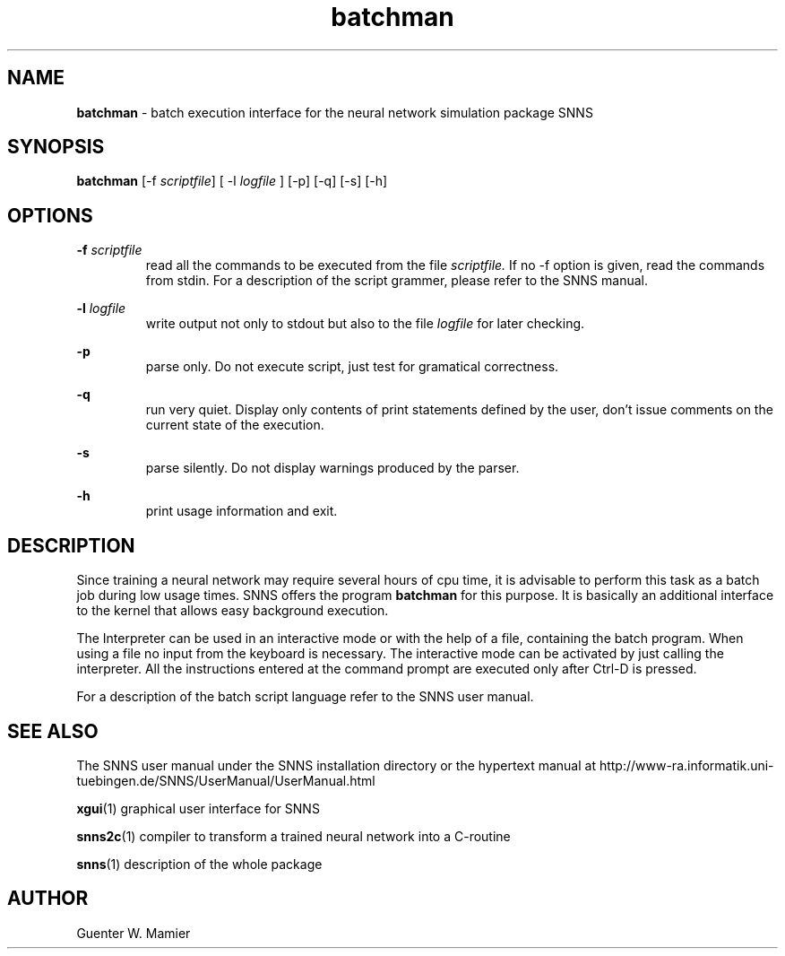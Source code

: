 .TH batchman 1 "" "" SNNS

.SH NAME

.B batchman
\- batch execution interface for the neural network simulation package SNNS

.SH SYNOPSIS

.B batchman
.RI "[-f " scriptfile "] [ -l " logfile " ] [-p] [-q] [-s] [-h]"

.SH OPTIONS
.BI -f " scriptfile"
.RS 
read all the commands to be executed from the file
.I scriptfile. 
If no -f option is given, read the commands from stdin. For a description of
the script grammer, please refer to the SNNS manual.
.RE

.BI -l " logfile"
.RS
write output not only to stdout but also to the file 
.IR logfile  " for later checking."
.RE

.B -p
.RS
parse only. Do not execute script, just test for gramatical correctness.
.RE

.B -q
.RS
run very quiet. Display only contents of print statements defined by
the user, don't issue comments on the current state of the execution.
.RE

.B -s
.RS
parse silently. Do not display warnings produced by the parser.
.RE

.B -h 
.RS
print usage information and exit.
.RE

.SH DESCRIPTION
Since training a neural network may require several hours of
cpu time, it is advisable to perform this task as a batch job during
low usage times. SNNS offers the program
.B batchman
for this purpose. It is basically an additional interface to the kernel that
allows easy background execution. 

The Interpreter can be used in an interactive mode or with the help of a file, 
containing the batch program. When using a file no input from the 
keyboard is necessary. The interactive mode can be activated by just calling 
the interpreter. All the instructions entered at the command prompt
are executed only after Ctrl-D is pressed.

For a description of the batch script language refer to the SNNS user manual.

.SH SEE ALSO
The SNNS user manual under the SNNS installation directory or the
hypertext manual at
http://www-ra.informatik.uni-tuebingen.de/SNNS/UserManual/UserManual.html

.BR xgui (1)
graphical user interface for SNNS

.BR snns2c (1)
compiler to transform a trained neural network into a C-routine

.BR snns (1)
description of the whole package

.SH AUTHOR
Guenter W. Mamier